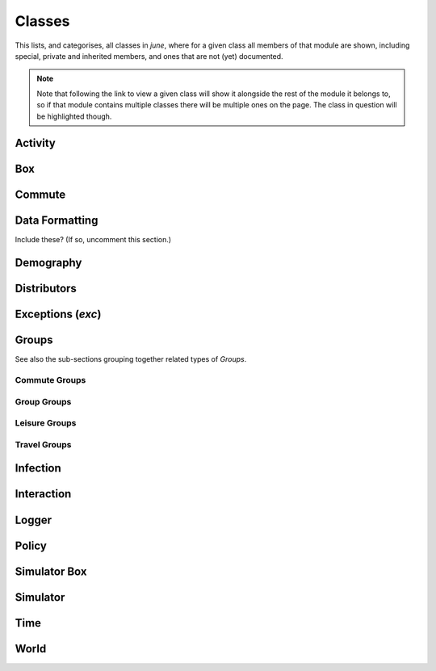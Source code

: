 Classes
-------

This lists, and categorises, all classes in `june`, where for a given
class all members of that module are shown, including special, private and
inherited members, and ones that are not (yet) documented.

.. note::
   Note that following the link to view a given class will show it alongside
   the rest of the module it belongs to, so if that module contains multiple
   classes there will be multiple ones on the page. The class in question will
   be highlighted though.


Activity
^^^^^^^^

.. autosummary::
   :toctree: _autosummary
   :template: class.rst

   activity.activity_manager.ActivityManager
   activity.activity_manager_box.ActivityManagerBox


Box
^^^

.. autosummary::
   :toctree: _autosummary
   :template: class.rst

   box.box_mode.Box
   box.box_mode.Boxes


Commute
^^^^^^^

.. autosummary::
   :toctree: _autosummary
   :template: class.rst

   commute.ModeOfTransport
   commute.RegionalGenerator
   commute.CommuteGenerator


Data Formatting
^^^^^^^^^^^^^^^

Include these? (If so, uncomment this section.)

.. .. autosummary::
      :toctree: _autosummary
      :template: class.rst

      data_formatting.google_api.gmapi.APICall
      data_formatting.google_api.gmapi.MSOASearch


Demography
^^^^^^^^^^

.. autosummary::
   :toctree: _autosummary
   :template: class.rst

   demography.demography.DemographyError
   demography.demography.AgeSexGenerator
   demography.demography.Population
   demography.demography.Demography
   demography.geography.GeographyError
   demography.geography.Area
   demography.geography.Areas
   demography.geography.SuperArea
   demography.geography.SuperAreas
   demography.geography.Geography
   demography.person.Activities
   demography.person.Person


Distributors
^^^^^^^^^^^^

.. autosummary::
   :toctree: _autosummary
   :template: class.rst

   distributors.carehome_distributor.CareHomeError
   distributors.carehome_distributor.CareHomeDistributor
   distributors.company_distributor.CompanyDistributor
   distributors.hospital_distributor.HospitalDistributor
   distributors.household_distributor.HouseholdError
   distributors.household_distributor.HouseholdDistributor
   distributors.school_distributor.SchoolDistributor
   distributors.university_distributor.UniversityDistributor
   distributors.worker_distributor.WorkerDistributor


Exceptions (`exc`)
^^^^^^^^^^^^^^^^^^

.. autosummary::
   :toctree: _autosummary
   :template: exception.rst

   exc.GroupException
   exc.PolicyError
   exc.SimulatorError


Groups
^^^^^^

.. autosummary::
   :toctree: _autosummary
   :template: class.rst

   groups.boundary.BoundaryError
   groups.boundary.Boundary
   groups.carehome.CareHomeError
   groups.carehome.CareHome
   groups.carehome.CareHome.SubgroupType
   groups.carehome.CareHomes
   groups.cemetery.Cemetery
   groups.cemetery.Cemeteries
   groups.company.CompanyError
   groups.company.Company
   groups.company.Company.SubgroupType
   groups.company.Companies
   groups.hospital.Hospital
   groups.hospital.Hospital.SubgroupType
   groups.hospital.Hospitals
   groups.household.Household
   groups.household.Household.SubgroupType
   groups.household.Households
   groups.school.SchoolError
   groups.school.School
   groups.school.School.SubgroupType
   groups.school.Schools
   groups.university.University
   groups.university.Universities

See also the sub-sections grouping together related types of `Groups`.


Commute Groups
""""""""""""""

.. autosummary::
   :toctree: _autosummary
   :template: class.rst

   groups.commute.commutecity.CommuteCity
   groups.commute.commutecity.CommuteCities
   groups.commute.commutecity_distributor.CommuteCityDistributor
   groups.commute.commutecityunit.CommuteCityUnit
   groups.commute.commutecityunit.CommuteCityUnits
   groups.commute.commutecityunit_distributor.CommuteCityUnitDistributor
   groups.commute.commutehub.CommuteHub
   groups.commute.commutehub.CommuteHubs
   groups.commute.commutehub_distributor.CommuteHubDistributor
   groups.commute.commuteunit.CommuteUnit
   groups.commute.commuteunit.CommuteUnits
   groups.commute.commuteunit_distributor.CommuteUnitDistributor


Group Groups
""""""""""""

.. autosummary::
   :toctree: _autosummary
   :template: class.rst

   groups.group.abstract.AbstractGroup
   groups.group.group.Group
   groups.group.group.Group.SubgroupType
   groups.group.subgroup.Subgroup
   groups.group.supergroup.Supergroup


Leisure Groups
""""""""""""""

.. autosummary::
   :toctree: _autosummary
   :template: class.rst

   groups.leisure.care_home_visits.CareHomeVisitsDistributor
   groups.leisure.cinema.Cinema
   groups.leisure.cinema.Cinemas
   groups.leisure.grocery.Grocery
   groups.leisure.grocery.Groceries
   groups.leisure.grocery.GroceryDistributor
   groups.leisure.household_visits.HouseholdVisitsDistributor
   groups.leisure.leisure.Leisure
   groups.leisure.pub.Pub
   groups.leisure.pub.Pubs
   groups.leisure.pub.PubDistributor
   groups.leisure.social_venue_distributor.SocialVenueDistributor
   groups.leisure.social_venue.SocialVenueError
   groups.leisure.social_venue.SocialVenue
   groups.leisure.social_venue.SocialVenue.SubgroupType
   groups.leisure.social_venue.SocialVenues


Travel Groups
"""""""""""""

.. autosummary::
   :toctree: _autosummary
   :template: class.rst

   groups.travel.travelcity_distributor.TravelCityDistributor
   groups.travel.travelcity.TravelCity
   groups.travel.travelcity.TravelCities
   groups.travel.travelunit_distributor.TravelUnitDistributor
   groups.travel.travelunit.TravelUnit
   groups.travel.travelunit.TravelUnits


Infection
^^^^^^^^^

.. autosummary::
   :toctree: _autosummary
   :template: class.rst

   infection.health_index.HealthIndexGenerator
   infection.health_information.HealthInformation
   infection.infection.SymptomsType
   infection.infection.InfectionSelector
   infection.infection.Infection
   infection_seed.infection_seed.InfectionSeed
   infection_seed.observed_to_cases.Observed2Cases
   infection.symptoms.Symptoms
   infection.symptom_tag.SymptomTag
   infection.trajectory_maker.CompletionTime
   infection.trajectory_maker.ConstantCompletionTime
   infection.trajectory_maker.DistributionCompletionTime
   infection.trajectory_maker.ExponentialCompletionTime
   infection.trajectory_maker.BetaCompletionTime
   infection.trajectory_maker.LognormalCompletionTime
   infection.trajectory_maker.NormalCompletionTime
   infection.trajectory_maker.ExponweibCompletionTime
   infection.trajectory_maker.Stage
   infection.trajectory_maker.TrajectoryMaker
   infection.trajectory_maker.TrajectoryMakers
   infection.transmission.Transmission
   infection.transmission.TransmissionConstant
   infection.transmission.TransmissionGamma
   infection.transmission_xnexp.TransmissionXNExp


Interaction
^^^^^^^^^^^

.. autosummary::
   :toctree: _autosummary
   :template: class.rst

   interaction.contact_sampling.ContactSampling
   interaction.interaction.Interaction
   interaction.interactive_group.InteractiveGroup
   interaction.matrix_interaction.MatrixInteraction


Logger
^^^^^^

.. autosummary::
   :toctree: _autosummary
   :template: class.rst

   logger.logger.Logger
   logger.read_logger.ReadLogger


Policy
^^^^^^

.. autosummary::
   :toctree: _autosummary
   :template: class.rst

   policy.individual_policies.IndividualPolicy
   policy.individual_policies.IndividualPolicies
   policy.individual_policies.StayHome
   policy.individual_policies.SevereSymptomsStayHome
   policy.individual_policies.Quarantine
   policy.individual_policies.Shielding
   policy.individual_policies.SkipActivity
   policy.individual_policies.CloseSchools
   policy.individual_policies.CloseUniversities
   policy.individual_policies.CloseCompanies
   policy.interaction_policies.InteractionPolicy
   policy.interaction_policies.InteractionPolicies
   policy.interaction_policies.SocialDistancing
   policy.interaction_policies.MaskWearing
   policy.leisure_policies.LeisurePolicy
   policy.leisure_policies.LeisurePolicies
   policy.leisure_policies.CloseLeisureVenue
   policy.leisure_policies.ChangeLeisureProbability
   policy.medical_care_policies.MedicalCarePolicy
   policy.medical_care_policies.MedicalCarePolicies
   policy.medical_care_policies.Hospitalisation
   policy.policy.Policy
   policy.policy.Policies
   policy.policy.PolicyCollection


Simulator Box
^^^^^^^^^^^^^

.. autosummary::
   :toctree: _autosummary
   :template: class.rst

   simulator_box.SimulatorError
   simulator_box.SimulatorBox


Simulator
^^^^^^^^^

.. autosummary::
   :toctree: _autosummary
   :template: class.rst

   simulator.Simulator


Time
^^^^

.. autosummary::
   :toctree: _autosummary
   :template: class.rst

   .. time.Timer


.. Visualization
   ^^^^^^^^^^^^^

   Note that 'visualization.plotter.DashPlotter' has been omitted since it
   has not been added to the june namespace so can't be imported to be
   processed like the other items here by the Sphinx autosummary extension.


World
^^^^^

.. autosummary::
   :toctree: _autosummary
   :template: class.rst

   world.World
